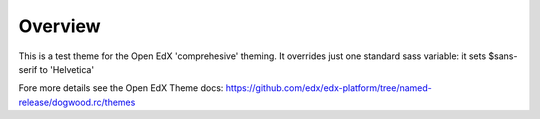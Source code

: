Overview
========
This is a test theme for the Open EdX 'comprehesive' theming. It overrides just one standard sass variable: it sets $sans-serif to 'Helvetica' 

Fore more details see the Open EdX Theme docs: https://github.com/edx/edx-platform/tree/named-release/dogwood.rc/themes